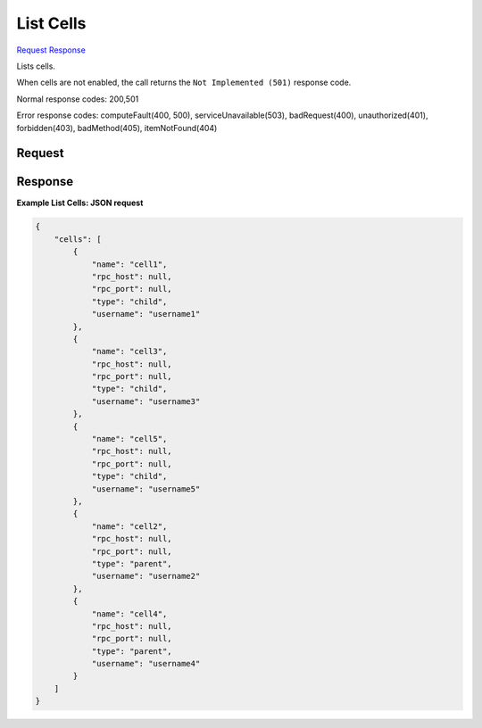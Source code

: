 
List Cells
==========

`Request <GET_list_cells_v2.1_tenant_id_os-cells.rst#request>`__
`Response <GET_list_cells_v2.1_tenant_id_os-cells.rst#response>`__

.. rest_method:: GET /v2.1/{tenant_id}/os-cells

Lists cells.

When cells are not enabled, the call returns the ``Not Implemented (501)`` response code.



Normal response codes: 200,501

Error response codes: computeFault(400, 500), serviceUnavailable(503), badRequest(400),
unauthorized(401), forbidden(403), badMethod(405), itemNotFound(404)

Request
^^^^^^^







Response
^^^^^^^^





**Example List Cells: JSON request**


.. code::

    {
        "cells": [
            {
                "name": "cell1",
                "rpc_host": null,
                "rpc_port": null,
                "type": "child",
                "username": "username1"
            },
            {
                "name": "cell3",
                "rpc_host": null,
                "rpc_port": null,
                "type": "child",
                "username": "username3"
            },
            {
                "name": "cell5",
                "rpc_host": null,
                "rpc_port": null,
                "type": "child",
                "username": "username5"
            },
            {
                "name": "cell2",
                "rpc_host": null,
                "rpc_port": null,
                "type": "parent",
                "username": "username2"
            },
            {
                "name": "cell4",
                "rpc_host": null,
                "rpc_port": null,
                "type": "parent",
                "username": "username4"
            }
        ]
    }
    

